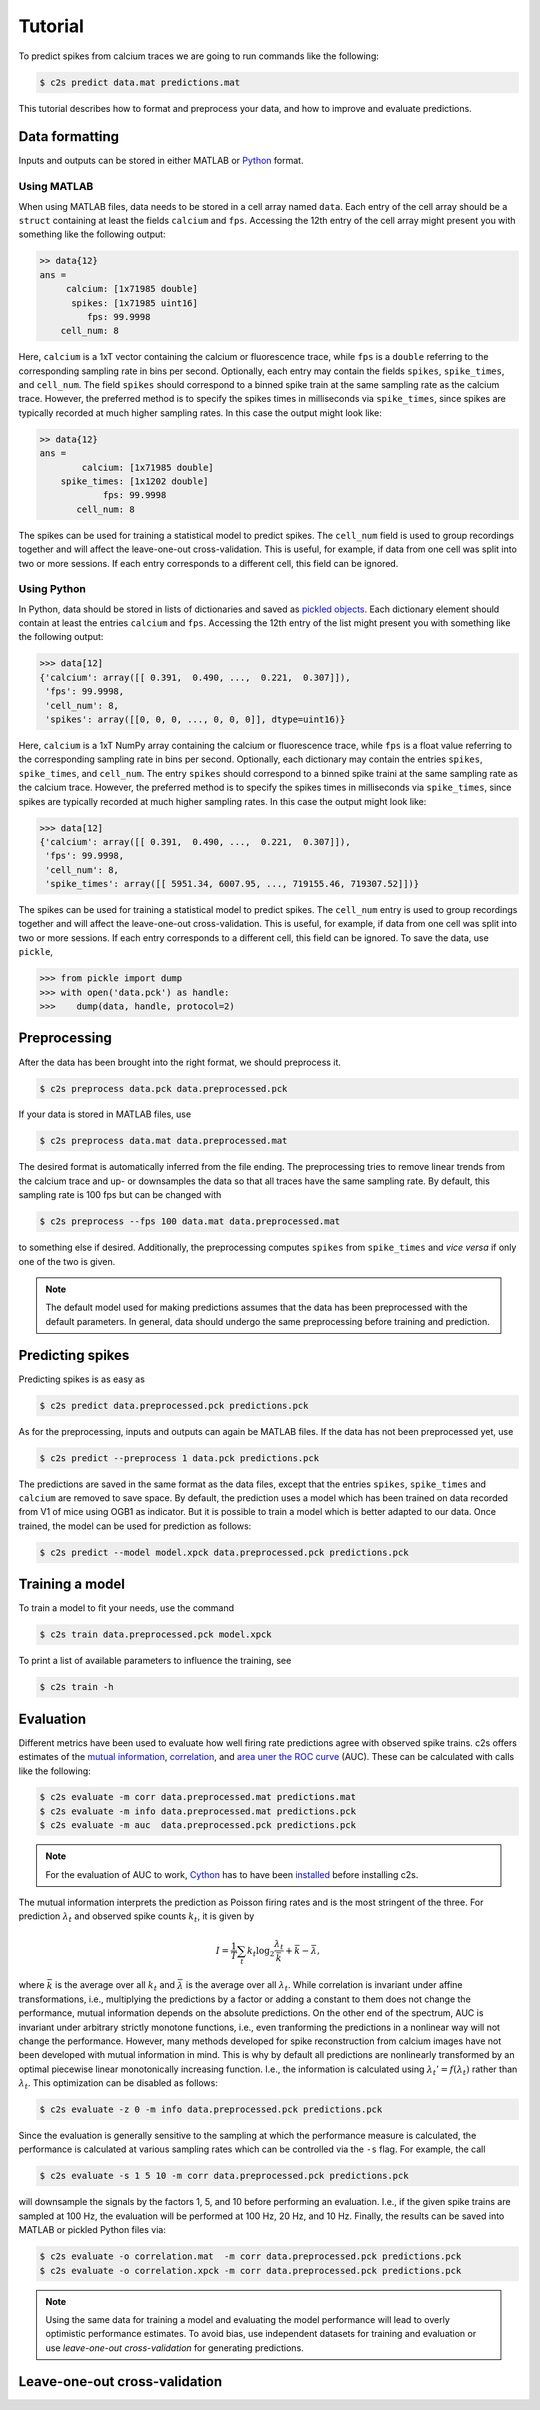Tutorial
========

To predict spikes from calcium traces we are going to run commands like the following:

.. code-block:: bash

    $ c2s predict data.mat predictions.mat

This tutorial describes how to format and preprocess your data, and how to improve and
evaluate predictions.

Data formatting
---------------

Inputs and outputs can be stored in either MATLAB or `Python <https://docs.python.org/2/library/pickle.html>`_ format.

Using MATLAB
~~~~~~~~~~~~

When using MATLAB files, data needs to be stored in a cell array named ``data``. Each entry of the cell array
should be a ``struct`` containing at least the fields ``calcium`` and ``fps``. Accessing the 12th
entry of the cell array might present you with something like the following output:

.. code-block:: matlab

    >> data{12}
    ans =
         calcium: [1x71985 double]
          spikes: [1x71985 uint16]
             fps: 99.9998
        cell_num: 8

Here, ``calcium`` is a 1xT vector containing the
calcium or fluorescence trace, while ``fps`` is a ``double`` referring to the corresponding sampling rate
in bins per second. Optionally, each entry may contain the fields ``spikes``, ``spike_times``, and
``cell_num``. The field ``spikes`` should correspond to a binned spike train at the same sampling
rate as the calcium trace. However, the preferred method is to specify the spikes times in
milliseconds via ``spike_times``, since spikes are typically recorded at much higher sampling rates.
In this case the output might look like:

.. code-block:: matlab

    >> data{12}
    ans =
            calcium: [1x71985 double]
        spike_times: [1x1202 double]
                fps: 99.9998
           cell_num: 8

The spikes can be used for training a statistical model to predict spikes. The ``cell_num`` field
is used to group recordings together and will affect the leave-one-out cross-validation.
This is useful, for example, if data from one cell was split into two or more sessions. If each entry
corresponds to a different cell, this field can be ignored.


Using Python
~~~~~~~~~~~~

In Python, data should be stored in lists of dictionaries and saved as `pickled objects <https://docs.python.org/2/library/pickle.html>`_.
Each dictionary element should contain at least the entries ``calcium`` and ``fps``. Accessing the 12th
entry of the list might present you with something like the following output:

>>> data[12]
{'calcium': array([[ 0.391,  0.490, ...,  0.221,  0.307]]),
 'fps': 99.9998,
 'cell_num': 8,
 'spikes': array([[0, 0, 0, ..., 0, 0, 0]], dtype=uint16)}

Here, ``calcium`` is a 1xT NumPy array containing the calcium or fluorescence trace, while ``fps``
is a float value referring to the corresponding sampling rate in bins per second. Optionally,
each dictionary may contain the entries ``spikes``, ``spike_times``, and ``cell_num``. The entry
``spikes`` should correspond to a binned spike traini at the same sampling rate as the calcium
trace. However, the preferred method is to specify the spikes times in milliseconds via
``spike_times``, since spikes are typically recorded at much higher sampling rates.
In this case the output might look like:

>>> data[12]
{'calcium': array([[ 0.391,  0.490, ...,  0.221,  0.307]]),
 'fps': 99.9998,
 'cell_num': 8,
 'spike_times': array([[ 5951.34, 6007.95, ..., 719155.46, 719307.52]])}

The spikes can be used for training a statistical model to predict spikes. The ``cell_num`` entry
is used to group recordings together and will affect the leave-one-out cross-validation.
This is useful, for example, if data from one cell was split into two or more sessions. If each entry
corresponds to a different cell, this field can be ignored. To save the data, use ``pickle``,

>>> from pickle import dump
>>> with open('data.pck') as handle:
>>>    dump(data, handle, protocol=2)


Preprocessing
-------------

After the data has been brought into the right format, we should preprocess it.

.. code-block:: bash

    $ c2s preprocess data.pck data.preprocessed.pck

If your data is stored in MATLAB files, use

.. code-block:: bash

    $ c2s preprocess data.mat data.preprocessed.mat

The desired format is automatically inferred from the file ending. The preprocessing
tries to remove linear trends from the calcium trace and up- or downsamples the data so that all
traces have the same sampling rate. By default, this sampling rate is 100 fps but can be changed
with

.. code-block:: bash

    $ c2s preprocess --fps 100 data.mat data.preprocessed.mat

to something else if desired. Additionally, the preprocessing computes ``spikes`` from
``spike_times`` and *vice versa* if only one of the two is given.

.. note::
    The default model used for making predictions assumes that the data has been preprocessed with
    the default parameters. In general, data should undergo the same preprocessing before
    training and prediction.

Predicting spikes
-----------------

Predicting spikes is as easy as

.. code-block:: bash

    $ c2s predict data.preprocessed.pck predictions.pck

As for the preprocessing, inputs and outputs can again be MATLAB files. If the data has not been
preprocessed yet, use

.. code-block:: bash

    $ c2s predict --preprocess 1 data.pck predictions.pck

The predictions are saved in the same format as the data files, except that the entries
``spikes``, ``spike_times`` and ``calcium`` are removed to save space. By default, the prediction
uses a model which has been trained on data recorded from V1 of mice using OGB1 as indicator. But
it is possible to train a model which is better adapted to our data. Once trained, the model can be
used for prediction as follows:

.. code-block:: bash

    $ c2s predict --model model.xpck data.preprocessed.pck predictions.pck


Training a model
----------------

To train a model to fit your needs, use the command

.. code-block:: bash

    $ c2s train data.preprocessed.pck model.xpck

To print a list of available parameters to influence the training, see

.. code-block:: bash

    $ c2s train -h

Evaluation
----------

Different metrics have been used to evaluate how well firing rate predictions agree with observed
spike trains. c2s offers estimates of the `mutual information <http://en.wikipedia.org/wiki/Mutual_information>`_,
`correlation <http://en.wikipedia.org/wiki/Pearson_product-moment_correlation_coefficient>`_, and
`area uner the ROC curve <http://en.wikipedia.org/wiki/Receiver_operating_characteristic#Area_under_the_curve>`_ (AUC).
These can be calculated with calls like the following:

.. code-block:: bash

    $ c2s evaluate -m corr data.preprocessed.mat predictions.mat
    $ c2s evaluate -m info data.preprocessed.mat predictions.pck
    $ c2s evaluate -m auc  data.preprocessed.pck predictions.pck

.. note::

    For the evaluation of AUC to work, `Cython <http://cython.org>`_ has to have been `installed <installation.html>`_ before installing c2s.

The mutual information interprets the prediction as Poisson firing rates and is the most stringent of
the three. For prediction :math:`\lambda_t` and observed spike counts :math:`k_t`, it is given by

.. math::

    I = \frac{1}{T} \sum_t k_t \log_2 \frac{\lambda_t}{\bar k} + \bar k - \bar \lambda,

where :math:`\bar k` is the average over all :math:`k_t` and :math:`\bar \lambda` is the average
over all :math:`\lambda_t`.
While correlation is invariant under affine transformations, i.e., multiplying the
predictions by a factor or adding a constant to them does not change the performance,
mutual information depends on the absolute predictions. On the other end of the spectrum, AUC is
invariant under arbitrary strictly monotone functions, i.e., even tranforming the predictions in a
nonlinear way will not change the performance. However, many methods developed for spike
reconstruction from calcium images have not been developed with mutual information in mind. This is
why by default all predictions are nonlinearly transformed by an optimal piecewise linear
monotonically increasing function. I.e., the information is calculated using
:math:`\lambda_t' = f(\lambda_t)` rather than :math:`\lambda_t`. This optimization can be disabled
as follows:

.. code-block:: bash

    $ c2s evaluate -z 0 -m info data.preprocessed.pck predictions.pck

Since the evaluation is generally sensitive to the sampling at which the performance measure is
calculated, the performance is calculated at various sampling rates which can be controlled via the
``-s`` flag. For example, the call

.. code-block:: bash

    $ c2s evaluate -s 1 5 10 -m corr data.preprocessed.pck predictions.pck

will downsample the signals by the factors 1, 5, and 10 before performing an evaluation.
I.e., if the given spike trains are sampled at 100 Hz, the evaluation will be performed at 100 Hz, 20 Hz, and 10 Hz.
Finally, the results can be saved into MATLAB or pickled Python files via:

.. code-block:: bash

    $ c2s evaluate -o correlation.mat  -m corr data.preprocessed.pck predictions.pck
    $ c2s evaluate -o correlation.xpck -m corr data.preprocessed.pck predictions.pck

.. note::

    Using the same data for training a model and evaluating the model performance will lead to
    overly optimistic performance estimates. To avoid bias, use independent datasets for
    training and evaluation or use *leave-one-out cross-validation* for generating predictions.

Leave-one-out cross-validation
------------------------------
